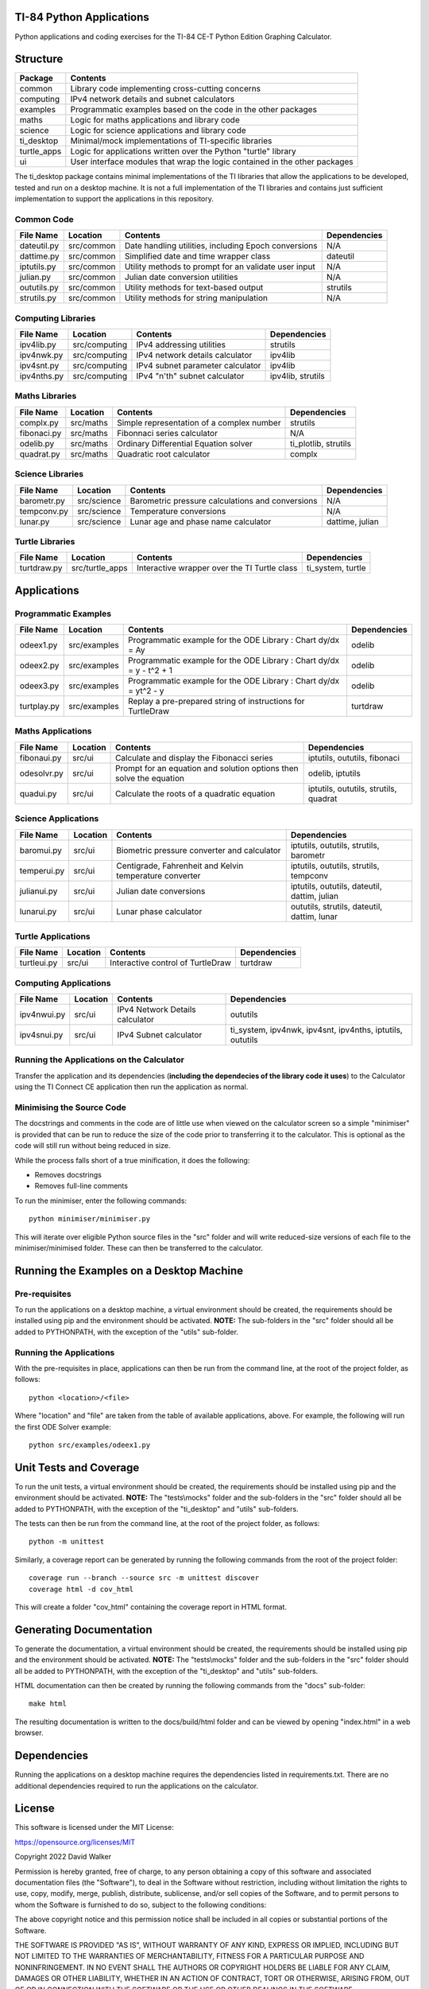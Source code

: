 .. image:: https://github.com/davewalker5/ti-84-python/workflows/Python%20CI%20Build/badge.svg
    :target: https://github.com/davewalker5/ti-84-python/actions
    :alt: Build Status

.. image:: https://codecov.io/gh/davewalker5/ti-84-python/branch/main/graph/badge.svg?token=U86UFDVD5S
    :target: https://codecov.io/gh/davewalker5/ti-84-python
    :alt: Coverage

.. image:: https://img.shields.io/github/issues/davewalker5/ti-84-python
    :target: https://github.com/davewalker5/Odti-84-pythoneSolver/issues
    :alt: GitHub issues

.. image:: https://img.shields.io/github/v/release/davewalker5/ti-84-python.svg?include_prereleases
    :target: https://github.com/davewalker5/ti-84-python/releases
    :alt: Releases

.. image:: https://img.shields.io/badge/License-mit-blue.svg
    :target: https://github.com/davewalker5/ti-84-python/blob/main/LICENSE
    :alt: License

.. image:: https://img.shields.io/badge/language-python-blue.svg
    :target: https://www.python.org
    :alt: Language

.. image:: https://img.shields.io/github/languages/code-size/davewalker5/ti-84-python
    :target: https://github.com/davewalker5/ti-84-python/
    :alt: GitHub code size in bytes


TI-84 Python Applications
=========================

Python applications and coding exercises for the TI-84 CE-T Python Edition Graphing Calculator.


Structure
=========

+--------------+----------------------------------------------------------------------------+
| **Package**  | **Contents**                                                               |
+--------------+----------------------------------------------------------------------------+
| common       | Library code implementing cross-cutting concerns                           |
+--------------+----------------------------------------------------------------------------+
| computing    | IPv4 network details and subnet calculators                                |
+--------------+----------------------------------------------------------------------------+
| examples     | Programmatic examples based on the code in the other packages              |
+--------------+----------------------------------------------------------------------------+
| maths        | Logic for maths applications and library code                              |
+--------------+----------------------------------------------------------------------------+
| science      | Logic for science applications and library code                            |
+--------------+----------------------------------------------------------------------------+
| ti_desktop   | Minimal/mock implementations of TI-specific libraries                      |
+--------------+----------------------------------------------------------------------------+
| turtle_apps  | Logic for applications written over the Python "turtle" library            |
+--------------+----------------------------------------------------------------------------+
| ui           | User interface modules that wrap the logic contained in the other packages |
+--------------+----------------------------------------------------------------------------+

The ti_desktop package contains minimal implementations of the TI libraries that allow the applications to be
developed, tested and run on a desktop machine. It is not a full implementation of the TI libraries and contains
just sufficient implementation to support the applications in this repository.

Common Code
-----------

+---------------+------------------+-------------------------------------------------------+----------------------+
| **File Name** | **Location**     | **Contents**                                          | **Dependencies**     |
+---------------+------------------+-------------------------------------------------------+----------------------+
| dateutil.py   | src/common       | Date handling utilities, including Epoch conversions  | N/A                  |
+---------------+------------------+-------------------------------------------------------+----------------------+
| dattime.py    | src/common       | Simplified date and time wrapper class                | dateutil             |
+---------------+------------------+-------------------------------------------------------+----------------------+
| iptutils.py   | src/common       | Utility methods to prompt for an validate user input  | N/A                  |
+---------------+------------------+-------------------------------------------------------+----------------------+
| julian.py     | src/common       | Julian date conversion utilities                      | N/A                  |
+---------------+------------------+-------------------------------------------------------+----------------------+
| oututils.py   | src/common       | Utility methods for text-based output                 | strutils             |
+---------------+------------------+-------------------------------------------------------+----------------------+
| strutils.py   | src/common       | Utility methods for string manipulation               | N/A                  |
+---------------+------------------+-------------------------------------------------------+----------------------+

Computing Libraries
-------------------

+---------------+------------------+-------------------------------------------------------+----------------------+
| **File Name** | **Location**     | **Contents**                                          | **Dependencies**     |
+---------------+------------------+-------------------------------------------------------+----------------------+
| ipv4lib.py    | src/computing    | IPv4 addressing utilities                             | strutils             |
+---------------+------------------+-------------------------------------------------------+----------------------+
| ipv4nwk.py    | src/computing    | IPv4 network details calculator                       | ipv4lib              |
+---------------+------------------+-------------------------------------------------------+----------------------+
| ipv4snt.py    | src/computing    | IPv4 subnet parameter calculator                      | ipv4lib              |
+---------------+------------------+-------------------------------------------------------+----------------------+
| ipv4nths.py   | src/computing    | IPv4 "n'th" subnet calculator                         | ipv4lib, strutils    |
+---------------+------------------+-------------------------------------------------------+----------------------+


Maths Libraries
---------------

+---------------+------------------+-------------------------------------------------------+----------------------+
| **File Name** | **Location**     | **Contents**                                          | **Dependencies**     |
+---------------+------------------+-------------------------------------------------------+----------------------+
| complx.py     | src/maths        | Simple representation of a complex number             | strutils             |
+---------------+------------------+-------------------------------------------------------+----------------------+
| fibonaci.py   | src/maths        | Fibonnaci series calculator                           | N/A                  |
+---------------+------------------+-------------------------------------------------------+----------------------+
| odelib.py     | src/maths        | Ordinary Differential Equation solver                 | ti_plotlib, strutils |
+---------------+------------------+-------------------------------------------------------+----------------------+
| quadrat.py    | src/maths        | Quadratic root calculator                             | complx               |
+---------------+------------------+-------------------------------------------------------+----------------------+

Science Libraries
-----------------

+---------------+------------------+-------------------------------------------------------+----------------------+
| **File Name** | **Location**     | **Contents**                                          | **Dependencies**     |
+---------------+------------------+-------------------------------------------------------+----------------------+
| barometr.py   | src/science      | Barometric pressure calculations and conversions      | N/A                  |
+---------------+------------------+-------------------------------------------------------+----------------------+
| tempconv.py   | src/science      | Temperature conversions                               | N/A                  |
+---------------+------------------+-------------------------------------------------------+----------------------+
| lunar.py      | src/science      | Lunar age and phase name calculator                   | dattime, julian      |
+---------------+------------------+-------------------------------------------------------+----------------------+

Turtle Libraries
----------------

+---------------+------------------+-------------------------------------------------------+----------------------+
| **File Name** | **Location**     | **Contents**                                          | **Dependencies**     |
+---------------+------------------+-------------------------------------------------------+----------------------+
| turtdraw.py   | src/turtle_apps  | Interactive wrapper over the TI Turtle class          | ti_system, turtle    |
+---------------+------------------+-------------------------------------------------------+----------------------+

Applications
============

Programmatic Examples
---------------------

+---------------+------------------+------------------------------------------------------------------------------------+------------------+
| **File Name** | **Location**     | **Contents**                                                                       | **Dependencies** |
+---------------+------------------+------------------------------------------------------------------------------------+------------------+
| odeex1.py     | src/examples     | Programmatic example for the ODE Library : Chart dy/dx = Ay                        | odelib           |
+---------------+------------------+------------------------------------------------------------------------------------+------------------+
| odeex2.py     | src/examples     | Programmatic example for the ODE Library : Chart dy/dx = y - t^2 + 1               | odelib           |
+---------------+------------------+------------------------------------------------------------------------------------+------------------+
| odeex3.py     | src/examples     | Programmatic example for the ODE Library : Chart dy/dx = yt^2 - y                  | odelib           |
+---------------+------------------+------------------------------------------------------------------------------------+------------------+
| turtplay.py   | src/examples     | Replay a pre-prepared string of instructions for TurtleDraw                        | turtdraw         |
+---------------+------------------+------------------------------------------------------------------------------------+------------------+

Maths Applications
------------------

+---------------+------------------+------------------------------------------------------------------------------------+---------------------------------------+
| **File Name** | **Location**     | **Contents**                                                                       | **Dependencies**                      |
+---------------+------------------+------------------------------------------------------------------------------------+---------------------------------------+
| fibonaui.py   | src/ui           | Calculate and display the Fibonacci series                                         | iptutils, oututils, fibonaci          |
+---------------+------------------+------------------------------------------------------------------------------------+---------------------------------------+
| odesolvr.py   | src/ui           | Prompt for an equation and solution options then solve the equation                | odelib, iptutils                      |
+---------------+------------------+------------------------------------------------------------------------------------+---------------------------------------+
| quadui.py     | src/ui           | Calculate the roots of a quadratic equation                                        | iptutils, oututils, strutils, quadrat |
+---------------+------------------+------------------------------------------------------------------------------------+---------------------------------------+

Science Applications
--------------------

+---------------+------------------+------------------------------------------------------------------------------------+----------------------------------------------+
| **File Name** | **Location**     | **Contents**                                                                       | **Dependencies**                             |
+---------------+------------------+------------------------------------------------------------------------------------+----------------------------------------------+
| baromui.py    | src/ui           | Biometric pressure converter and calculator                                        | iptutils, oututils, strutils, barometr       |
+---------------+------------------+------------------------------------------------------------------------------------+----------------------------------------------+
| temperui.py   | src/ui           | Centigrade, Fahrenheit and Kelvin temperature converter                            | iptutils, oututils, strutils, tempconv       |
+---------------+------------------+------------------------------------------------------------------------------------+----------------------------------------------+
| julianui.py   | src/ui           | Julian date conversions                                                            | iptutils, oututils, dateutil, dattim, julian |
+---------------+------------------+------------------------------------------------------------------------------------+----------------------------------------------+
| lunarui.py    | src/ui           | Lunar phase calculator                                                             | oututils, strutils, dateutil, dattim, lunar  |
+---------------+------------------+------------------------------------------------------------------------------------+----------------------------------------------+

Turtle Applications
-------------------

+---------------+------------------+------------------------------------------------------------------------------------+------------------+
| **File Name** | **Location**     | **Contents**                                                                       | **Dependencies** |
+---------------+------------------+------------------------------------------------------------------------------------+------------------+
| turtleui.py   | src/ui           | Interactive control of TurtleDraw                                                  | turtdraw         |
+---------------+------------------+------------------------------------------------------------------------------------+------------------+

Computing Applications
----------------------

+---------------+------------------+------------------------------------------------------------------------------------+-----------------------------------------------------------+
| **File Name** | **Location**     | **Contents**                                                                       | **Dependencies**                                          |
+---------------+------------------+------------------------------------------------------------------------------------+-----------------------------------------------------------+
| ipv4nwui.py   | src/ui           | IPv4 Network Details calculator                                                    | oututils                                                  |
+---------------+------------------+------------------------------------------------------------------------------------+-----------------------------------------------------------+
| ipv4snui.py   | src/ui           | IPv4 Subnet calculator                                                             | ti_system, ipv4nwk, ipv4snt, ipv4nths, iptutils, oututils |
+---------------+------------------+------------------------------------------------------------------------------------+-----------------------------------------------------------+


Running the Applications on the Calculator
------------------------------------------

Transfer the application and its dependencies (**including the dependecies of the library code it uses**) to the Calculator using the TI Connect
CE application then run the application as normal.

Minimising the Source Code
--------------------------

The docstrings and comments in the code are of little use when viewed on the calculator screen so a simple "minimiser" is
provided that can be run to reduce the size of the code prior to transferring it to the calculator. This is optional as
the code will still run without being reduced in size.

While the process falls short of a true minification, it does the following:

- Removes docstrings
- Removes full-line comments

To run the minimiser, enter the following commands:

::

    python minimiser/minimiser.py

This will iterate over eligible Python source files in the "src" folder and will write reduced-size versions of each file
to the minimiser/minimised folder. These can then be transferred to the calculator.

Running the Examples on a Desktop Machine
=========================================

Pre-requisites
--------------

To run the applications on a desktop machine, a virtual environment should be created, the requirements should
be installed using pip and the environment should be activated. **NOTE:** The sub-folders in the "src" folder should all be
added to PYTHONPATH, with the exception of the "utils" sub-folder.

Running the Applications
------------------------

With the pre-requisites in place, applications can then be run from the command line, at the root of the project folder, as follows:

::

    python <location>/<file>

Where "location" and "file" are taken from the table of available applications, above. For example, the following will run the first ODE Solver
example:

::

    python src/examples/odeex1.py


Unit Tests and Coverage
=======================

To run the unit tests, a virtual environment should be created, the requirements should be installed using pip and the environment should be
activated. **NOTE:** The "tests\\mocks" folder and the sub-folders in the "src" folder should all be added to PYTHONPATH, with the exception
of the "ti_desktop" and "utils" sub-folders.

The tests can then be run from the command line, at the root of the project folder, as follows:

::

    python -m unittest

Similarly, a coverage report can be generated by running the following commands from the root of the project folder:

::

    coverage run --branch --source src -m unittest discover
    coverage html -d cov_html

This will create a folder "cov_html" containing the coverage report in HTML format.


Generating Documentation
========================

To generate the documentation, a virtual environment should be created, the requirements should be installed using pip and the
environment should be activated. **NOTE:** The "tests\\mocks" folder and the sub-folders in the "src" folder should all be added to
PYTHONPATH, with the exception of the "ti_desktop" and "utils" sub-folders.

HTML documentation can then be created by running the following commands from the "docs" sub-folder:

::

    make html

The resulting documentation is written to the docs/build/html folder and can be viewed by opening "index.html"
in a web browser.

Dependencies
============

Running the applications on a desktop machine requires the dependencies listed in requirements.txt. There are no
additional dependencies required to run the applications on the calculator.


License
=======

This software is licensed under the MIT License:

https://opensource.org/licenses/MIT

Copyright 2022 David Walker

Permission is hereby granted, free of charge, to any person obtaining a copy of this software and associated
documentation files (the "Software"), to deal in the Software without restriction, including without limitation the
rights to use, copy, modify, merge, publish, distribute, sublicense, and/or sell copies of the Software, and to permit
persons to whom the Software is furnished to do so, subject to the following conditions:

The above copyright notice and this permission notice shall be included in all copies or substantial portions of the
Software.

THE SOFTWARE IS PROVIDED "AS IS", WITHOUT WARRANTY OF ANY KIND, EXPRESS OR IMPLIED, INCLUDING BUT NOT LIMITED TO THE
WARRANTIES OF MERCHANTABILITY, FITNESS FOR A PARTICULAR PURPOSE AND NONINFRINGEMENT. IN NO EVENT SHALL THE AUTHORS OR
COPYRIGHT HOLDERS BE LIABLE FOR ANY CLAIM, DAMAGES OR OTHER LIABILITY, WHETHER IN AN ACTION OF CONTRACT, TORT OR
OTHERWISE, ARISING FROM, OUT OF OR IN CONNECTION WITH THE SOFTWARE OR THE USE OR OTHER DEALINGS IN THE SOFTWARE.
